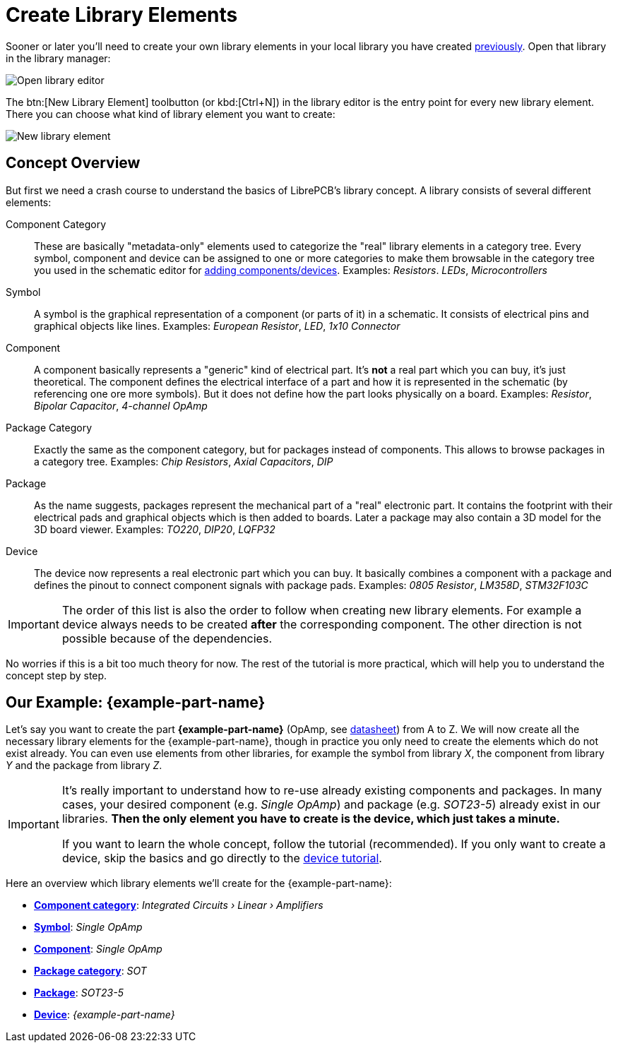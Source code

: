 = Create Library Elements

Sooner or later you'll need to create your own library elements in your
local library you have created xref:create-local-library.adoc[previously].
Open that library in the library manager:

image::library-manager-open-editor.png[alt="Open library editor"]

The btn:[New Library Element] toolbutton (or kbd:[Ctrl+N]) in the
library editor is the entry point for every new library element. There
you can choose what kind of library element you want to create:

image::library-editor-new-element.png[alt="New library element"]

== Concept Overview

But first we need a crash course to understand the basics of LibrePCB's
library concept. A library consists of several different elements:

Component Category::
  These are basically "metadata-only" elements used to categorize the
  "real" library elements in a category tree. Every symbol, component
  and device can be assigned to one or more categories to make them
  browsable in the category tree you used in the schematic editor for
  xref:create-project/schematics.adoc#add-devices[adding components/devices].
  Examples: _Resistors_. _LEDs_, _Microcontrollers_

Symbol::
  A symbol is the graphical representation of a component (or parts of it)
  in a schematic. It consists of electrical pins and graphical objects
  like lines.
  Examples: _European Resistor_, _LED_, _1x10 Connector_

Component::
  A component basically represents a "generic" kind of electrical part.
  It's *not* a real part which you can buy, it's just theoretical. The
  component defines the electrical interface of a part and how it is
  represented in the schematic (by referencing one ore more symbols). But
  it does not define how the part looks physically on a board.
  Examples: _Resistor_, _Bipolar Capacitor_, _4-channel OpAmp_

Package Category::
  Exactly the same as the component category, but for packages instead of
  components. This allows to browse packages in a category tree.
  Examples: _Chip Resistors_, _Axial Capacitors_, _DIP_

Package::
  As the name suggests, packages represent the mechanical part of a
  "real" electronic part. It contains the footprint with their electrical
  pads and graphical objects which is then added to boards. Later a
  package may also contain a 3D model for the 3D board viewer.
  Examples: _TO220_, _DIP20_, _LQFP32_

Device::
  The device now represents a real electronic part which you can buy. It
  basically combines a component with a package and defines the pinout
  to connect component signals with package pads.
  Examples: _0805 Resistor_, _LM358D_, _STM32F103C_

[IMPORTANT]
====
The order of this list is also the order to follow when creating new
library elements. For example a device always needs to be created *after*
the corresponding component. The other direction is not possible because
of the dependencies.
====

No worries if this is a bit too much theory for now. The rest of the
tutorial is more practical, which will help you to understand the concept
step by step.

[#example]
== Our Example: {example-part-name}

Let's say you want to create the part *{example-part-name}* (OpAmp, see
link:{example-datasheet-url}[datasheet]) from A to Z. We will now create
all the necessary library elements for the {example-part-name}, though
in practice you only need to create the elements which do not exist
already. You can even use elements from other libraries, for example
the symbol from library _X_, the component from library _Y_ and the
package from library _Z_.

[IMPORTANT]
====
It's really important to understand how to re-use already existing
components and packages. In many cases, your desired component
(e.g. _Single OpAmp_) and package (e.g. _SOT23-5_) already exist in our
libraries. *Then the only element you have to create is the device,
which just takes a minute.*

If you want to learn the whole concept, follow the tutorial (recommended).
If you only want to create a device, skip the basics and go directly to
the xref:create-library-elements/device.adoc[device tutorial].
====

Here an overview which library elements we'll create for the
{example-part-name}:

* xref:create-library-elements/component-category.adoc[*Component category*]:
  _Integrated Circuits › Linear › Amplifiers_
* xref:create-library-elements/symbol.adoc[*Symbol*]:
  _Single OpAmp_
* xref:create-library-elements/component.adoc[*Component*]:
  _Single OpAmp_
* xref:create-library-elements/package-category.adoc[*Package category*]:
  _SOT_
* xref:create-library-elements/package.adoc[*Package*]:
  _SOT23-5_
* xref:create-library-elements/device.adoc[*Device*]:
  _{example-part-name}_
